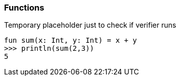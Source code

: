 === Functions

Temporary placeholder just to check if verifier runs

[source,kotlin]
----
fun sum(x: Int, y: Int) = x + y
>>> println(sum(2,3))
5
----

